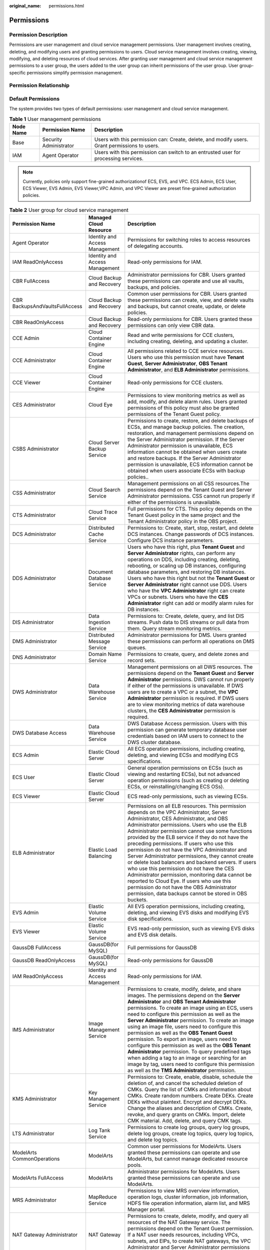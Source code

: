 :original_name: permissions.html

.. _permissions:

Permissions
===========

Permission Description
----------------------

Permissions are user management and cloud service management permissions. User management involves creating, deleting, and modifying users and granting permissions to users. Cloud service management involves creating, viewing, modifying, and deleting resources of cloud services. After granting user management and cloud service management permissions to a user group, the users added to the user group can inherit permissions of the user group. User group-specific permissions simplify permission management.

Permission Relationship
-----------------------

|image1|

Default Permissions
-------------------

The system provides two types of default permissions: user management and cloud service management.

.. table:: **Table 1** User management permissions

   +-----------+------------------------+-----------------------------------------------------------------------------------------------+
   | Node Name | Permission Name        | Description                                                                                   |
   +===========+========================+===============================================================================================+
   | Base      | Security Administrator | Users with this permission can: Create, delete, and modify users. Grant permissions to users. |
   +-----------+------------------------+-----------------------------------------------------------------------------------------------+
   | IAM       | Agent Operator         | Users with this permission can switch to an entrusted user for processing services.           |
   +-----------+------------------------+-----------------------------------------------------------------------------------------------+

.. note::

   Currently, policies only support fine-grained authorizationof ECS, EVS, and VPC. ECS Admin, ECS User, ECS Viewer, EVS Admin, EVS Viewer,VPC Admin, and VPC Viewer are preset fine-grained authorization policies.

.. table:: **Table 2** User group for cloud service management

   +--------------------------------+-----------------------------------+------------------------------------------------------------------------------------------------------------------------------------------------------------------------------------------------------------------------------------------------------------------------------------------------------------------------------------------------------------------------------------------------------------------------------------------------------------------------------------------------------------------------------------------------------------------------------------------------------------------------------------------------------------------------------------------------------------------------------------------------------------+
   | Permission Name                | Managed Cloud Resource            | Description                                                                                                                                                                                                                                                                                                                                                                                                                                                                                                                                                                                                                                                                                                                                                |
   +================================+===================================+============================================================================================================================================================================================================================================================================================================================================================================================================================================================================================================================================================================================================================================================================================================================================================+
   | Agent Operator                 | Identity and Access Management    | Permissions for switching roles to access resources of delegating accounts.                                                                                                                                                                                                                                                                                                                                                                                                                                                                                                                                                                                                                                                                                |
   +--------------------------------+-----------------------------------+------------------------------------------------------------------------------------------------------------------------------------------------------------------------------------------------------------------------------------------------------------------------------------------------------------------------------------------------------------------------------------------------------------------------------------------------------------------------------------------------------------------------------------------------------------------------------------------------------------------------------------------------------------------------------------------------------------------------------------------------------------+
   | IAM ReadOnlyAccess             | Identity and Access Management    | Read-only permissions for IAM.                                                                                                                                                                                                                                                                                                                                                                                                                                                                                                                                                                                                                                                                                                                             |
   +--------------------------------+-----------------------------------+------------------------------------------------------------------------------------------------------------------------------------------------------------------------------------------------------------------------------------------------------------------------------------------------------------------------------------------------------------------------------------------------------------------------------------------------------------------------------------------------------------------------------------------------------------------------------------------------------------------------------------------------------------------------------------------------------------------------------------------------------------+
   | CBR FullAccess                 | Cloud Backup and Recovery         | Administrator permissions for CBR. Users granted these permissions can operate and use all vaults, backups, and policies.                                                                                                                                                                                                                                                                                                                                                                                                                                                                                                                                                                                                                                  |
   +--------------------------------+-----------------------------------+------------------------------------------------------------------------------------------------------------------------------------------------------------------------------------------------------------------------------------------------------------------------------------------------------------------------------------------------------------------------------------------------------------------------------------------------------------------------------------------------------------------------------------------------------------------------------------------------------------------------------------------------------------------------------------------------------------------------------------------------------------+
   | CBR BackupsAndVaultsFullAccess | Cloud Backup and Recovery         | Common user permissions for CBR. Users granted these permissions can create, view, and delete vaults and backups, but cannot create, update, or delete policies.                                                                                                                                                                                                                                                                                                                                                                                                                                                                                                                                                                                           |
   +--------------------------------+-----------------------------------+------------------------------------------------------------------------------------------------------------------------------------------------------------------------------------------------------------------------------------------------------------------------------------------------------------------------------------------------------------------------------------------------------------------------------------------------------------------------------------------------------------------------------------------------------------------------------------------------------------------------------------------------------------------------------------------------------------------------------------------------------------+
   | CBR ReadOnlyAccess             | Cloud Backup and Recovery         | Read-only permissions for CBR. Users granted these permissions can only view CBR data.                                                                                                                                                                                                                                                                                                                                                                                                                                                                                                                                                                                                                                                                     |
   +--------------------------------+-----------------------------------+------------------------------------------------------------------------------------------------------------------------------------------------------------------------------------------------------------------------------------------------------------------------------------------------------------------------------------------------------------------------------------------------------------------------------------------------------------------------------------------------------------------------------------------------------------------------------------------------------------------------------------------------------------------------------------------------------------------------------------------------------------+
   | CCE Admin                      | Cloud Container Engine            | Read and write permissions for CCE clusters, including creating, deleting, and updating a cluster.                                                                                                                                                                                                                                                                                                                                                                                                                                                                                                                                                                                                                                                         |
   +--------------------------------+-----------------------------------+------------------------------------------------------------------------------------------------------------------------------------------------------------------------------------------------------------------------------------------------------------------------------------------------------------------------------------------------------------------------------------------------------------------------------------------------------------------------------------------------------------------------------------------------------------------------------------------------------------------------------------------------------------------------------------------------------------------------------------------------------------+
   | CCE Administrator              | Cloud Container Engine            | All permissions related to CCE service resources. Users who use this permission must have **Tenant Guest**, **Server Administrator**, **OBS Tenant Administrator**, and **ELB Administrator** permissions.                                                                                                                                                                                                                                                                                                                                                                                                                                                                                                                                                 |
   +--------------------------------+-----------------------------------+------------------------------------------------------------------------------------------------------------------------------------------------------------------------------------------------------------------------------------------------------------------------------------------------------------------------------------------------------------------------------------------------------------------------------------------------------------------------------------------------------------------------------------------------------------------------------------------------------------------------------------------------------------------------------------------------------------------------------------------------------------+
   | CCE Viewer                     | Cloud Container Engine            | Read-only permissions for CCE clusters.                                                                                                                                                                                                                                                                                                                                                                                                                                                                                                                                                                                                                                                                                                                    |
   +--------------------------------+-----------------------------------+------------------------------------------------------------------------------------------------------------------------------------------------------------------------------------------------------------------------------------------------------------------------------------------------------------------------------------------------------------------------------------------------------------------------------------------------------------------------------------------------------------------------------------------------------------------------------------------------------------------------------------------------------------------------------------------------------------------------------------------------------------+
   | CES Administrator              | Cloud Eye                         | Permissions to view monitoring metrics as well as add, modify, and delete alarm rules. Users granted permissions of this policy must also be granted permissions of the Tenant Guest policy.                                                                                                                                                                                                                                                                                                                                                                                                                                                                                                                                                               |
   +--------------------------------+-----------------------------------+------------------------------------------------------------------------------------------------------------------------------------------------------------------------------------------------------------------------------------------------------------------------------------------------------------------------------------------------------------------------------------------------------------------------------------------------------------------------------------------------------------------------------------------------------------------------------------------------------------------------------------------------------------------------------------------------------------------------------------------------------------+
   | CSBS Administrator             | Cloud Server Backup Service       | Permissions to create, restore, and delete backups of ECSs, and manage backup policies. The creation, restoration, and management permissions depend on the Server Administrator permission. If the Server Administrator permission is unavailable, ECS information cannot be obtained when users create and restore backups. If the Server Administrator permission is unavailable, ECS information cannot be obtained when users associate ECSs with backup policies..                                                                                                                                                                                                                                                                                   |
   +--------------------------------+-----------------------------------+------------------------------------------------------------------------------------------------------------------------------------------------------------------------------------------------------------------------------------------------------------------------------------------------------------------------------------------------------------------------------------------------------------------------------------------------------------------------------------------------------------------------------------------------------------------------------------------------------------------------------------------------------------------------------------------------------------------------------------------------------------+
   | CSS Administrator              | Cloud Search Service              | Management permissions on all CSS resources.The permissions depend on the Tenant Guest and Server Administrator permissions. CSS cannot run properly if either of the permissions is unavailable.                                                                                                                                                                                                                                                                                                                                                                                                                                                                                                                                                          |
   +--------------------------------+-----------------------------------+------------------------------------------------------------------------------------------------------------------------------------------------------------------------------------------------------------------------------------------------------------------------------------------------------------------------------------------------------------------------------------------------------------------------------------------------------------------------------------------------------------------------------------------------------------------------------------------------------------------------------------------------------------------------------------------------------------------------------------------------------------+
   | CTS Administrator              | Cloud Trace Service               | Full permissions for CTS. This policy depends on the Tenant Guest policy in the same project and the Tenant Administrator policy in the OBS project.                                                                                                                                                                                                                                                                                                                                                                                                                                                                                                                                                                                                       |
   +--------------------------------+-----------------------------------+------------------------------------------------------------------------------------------------------------------------------------------------------------------------------------------------------------------------------------------------------------------------------------------------------------------------------------------------------------------------------------------------------------------------------------------------------------------------------------------------------------------------------------------------------------------------------------------------------------------------------------------------------------------------------------------------------------------------------------------------------------+
   | DCS Administrator              | Distributed Cache Service         | Permissions to: Create, start, stop, restart, and delete DCS instances. Change passwords of DCS instances. Configure DCS instance parameters.                                                                                                                                                                                                                                                                                                                                                                                                                                                                                                                                                                                                              |
   +--------------------------------+-----------------------------------+------------------------------------------------------------------------------------------------------------------------------------------------------------------------------------------------------------------------------------------------------------------------------------------------------------------------------------------------------------------------------------------------------------------------------------------------------------------------------------------------------------------------------------------------------------------------------------------------------------------------------------------------------------------------------------------------------------------------------------------------------------+
   | DDS Administrator              | Document Database Service         | Users who have this right, plus **Tenant Guest** and **Server Administrator** rights, can perform any operations on DDS, including creating, deleting, rebooting, or scaling up DB instances, configuring database parameters, and restoring DB instances. Users who have this right but not the **Tenant Guest** or **Server Administrator** right cannot use DDS. Users who have the **VPC Administrator** right can create VPCs or subnets. Users who have the **CES Administrator** right can add or modify alarm rules for DB instances.                                                                                                                                                                                                              |
   +--------------------------------+-----------------------------------+------------------------------------------------------------------------------------------------------------------------------------------------------------------------------------------------------------------------------------------------------------------------------------------------------------------------------------------------------------------------------------------------------------------------------------------------------------------------------------------------------------------------------------------------------------------------------------------------------------------------------------------------------------------------------------------------------------------------------------------------------------+
   | DIS Administrator              | Data Ingestion Service            | Permissions to: Create, delete, query, and list DIS streams. Push data to DIS streams or pull data from them. Query stream monitoring metrics.                                                                                                                                                                                                                                                                                                                                                                                                                                                                                                                                                                                                             |
   +--------------------------------+-----------------------------------+------------------------------------------------------------------------------------------------------------------------------------------------------------------------------------------------------------------------------------------------------------------------------------------------------------------------------------------------------------------------------------------------------------------------------------------------------------------------------------------------------------------------------------------------------------------------------------------------------------------------------------------------------------------------------------------------------------------------------------------------------------+
   | DMS Administrator              | Distributed Message Service       | Administrator permissions for DMS. Users granted these permissions can perform all operations on DMS queues.                                                                                                                                                                                                                                                                                                                                                                                                                                                                                                                                                                                                                                               |
   +--------------------------------+-----------------------------------+------------------------------------------------------------------------------------------------------------------------------------------------------------------------------------------------------------------------------------------------------------------------------------------------------------------------------------------------------------------------------------------------------------------------------------------------------------------------------------------------------------------------------------------------------------------------------------------------------------------------------------------------------------------------------------------------------------------------------------------------------------+
   | DNS Administrator              | Domain Name Service               | Permissions to create, query, and delete zones and record sets.                                                                                                                                                                                                                                                                                                                                                                                                                                                                                                                                                                                                                                                                                            |
   +--------------------------------+-----------------------------------+------------------------------------------------------------------------------------------------------------------------------------------------------------------------------------------------------------------------------------------------------------------------------------------------------------------------------------------------------------------------------------------------------------------------------------------------------------------------------------------------------------------------------------------------------------------------------------------------------------------------------------------------------------------------------------------------------------------------------------------------------------+
   | DWS Administrator              | Data Warehouse Service            | Management permissions on all DWS resources. The permissions depend on the **Tenant Guest** and **Server Administrator** permissions. DWS cannot run properly if either of the permissions is unavailable. If DWS users are to create a VPC or a subnet, the **VPC Administrator** permission is required. If DWS users are to view monitoring metrics of data warehouse clusters, the **CES Administrator** permission is required.                                                                                                                                                                                                                                                                                                                       |
   +--------------------------------+-----------------------------------+------------------------------------------------------------------------------------------------------------------------------------------------------------------------------------------------------------------------------------------------------------------------------------------------------------------------------------------------------------------------------------------------------------------------------------------------------------------------------------------------------------------------------------------------------------------------------------------------------------------------------------------------------------------------------------------------------------------------------------------------------------+
   | DWS Database Access            | Data Warehouse Service            | DWS Database Access permission. Users with this permission can generate temporary database user credentials based on IAM users to connect to the DWS cluster database.                                                                                                                                                                                                                                                                                                                                                                                                                                                                                                                                                                                     |
   +--------------------------------+-----------------------------------+------------------------------------------------------------------------------------------------------------------------------------------------------------------------------------------------------------------------------------------------------------------------------------------------------------------------------------------------------------------------------------------------------------------------------------------------------------------------------------------------------------------------------------------------------------------------------------------------------------------------------------------------------------------------------------------------------------------------------------------------------------+
   | ECS Admin                      | Elastic Cloud Server              | All ECS operation permissions, including creating, deleting, and viewing ECSs and modifying ECS specifications.                                                                                                                                                                                                                                                                                                                                                                                                                                                                                                                                                                                                                                            |
   +--------------------------------+-----------------------------------+------------------------------------------------------------------------------------------------------------------------------------------------------------------------------------------------------------------------------------------------------------------------------------------------------------------------------------------------------------------------------------------------------------------------------------------------------------------------------------------------------------------------------------------------------------------------------------------------------------------------------------------------------------------------------------------------------------------------------------------------------------+
   | ECS User                       | Elastic Cloud Server              | General operation permissions on ECSs (such as viewing and restarting ECSs), but not advanced operation permissions (such as creating or deleting ECSs, or reinstalling/changing ECS OSs).                                                                                                                                                                                                                                                                                                                                                                                                                                                                                                                                                                 |
   +--------------------------------+-----------------------------------+------------------------------------------------------------------------------------------------------------------------------------------------------------------------------------------------------------------------------------------------------------------------------------------------------------------------------------------------------------------------------------------------------------------------------------------------------------------------------------------------------------------------------------------------------------------------------------------------------------------------------------------------------------------------------------------------------------------------------------------------------------+
   | ECS Viewer                     | Elastic Cloud Server              | ECS read-only permissions, such as viewing ECSs.                                                                                                                                                                                                                                                                                                                                                                                                                                                                                                                                                                                                                                                                                                           |
   +--------------------------------+-----------------------------------+------------------------------------------------------------------------------------------------------------------------------------------------------------------------------------------------------------------------------------------------------------------------------------------------------------------------------------------------------------------------------------------------------------------------------------------------------------------------------------------------------------------------------------------------------------------------------------------------------------------------------------------------------------------------------------------------------------------------------------------------------------+
   | ELB Administrator              | Elastic Load Balancing            | Permissions on all ELB resources. This permission depends on the VPC Administrator, Server Administrator, CES Administrator, and OBS Administrator permissions. Users who use the ELB Administrator permission cannot use some functions provided by the ELB service if they do not have the preceding permissions. If users who use this permission do not have the VPC Administrator and Server Administrator permissions, they cannot create or delete load balancers and backend servers. If users who use this permission do not have the CES Administrator permission, monitoring data cannot be reported to Cloud Eye. If users who use this permission do not have the OBS Administrator permission, data backups cannot be stored in OBS buckets. |
   +--------------------------------+-----------------------------------+------------------------------------------------------------------------------------------------------------------------------------------------------------------------------------------------------------------------------------------------------------------------------------------------------------------------------------------------------------------------------------------------------------------------------------------------------------------------------------------------------------------------------------------------------------------------------------------------------------------------------------------------------------------------------------------------------------------------------------------------------------+
   | EVS Admin                      | Elastic Volume Service            | All EVS operation permissions, including creating, deleting, and viewing EVS disks and modifying EVS disk specifications.                                                                                                                                                                                                                                                                                                                                                                                                                                                                                                                                                                                                                                  |
   +--------------------------------+-----------------------------------+------------------------------------------------------------------------------------------------------------------------------------------------------------------------------------------------------------------------------------------------------------------------------------------------------------------------------------------------------------------------------------------------------------------------------------------------------------------------------------------------------------------------------------------------------------------------------------------------------------------------------------------------------------------------------------------------------------------------------------------------------------+
   | EVS Viewer                     | Elastic Volume Service            | EVS read-only permission, such as viewing EVS disks and EVS disk details.                                                                                                                                                                                                                                                                                                                                                                                                                                                                                                                                                                                                                                                                                  |
   +--------------------------------+-----------------------------------+------------------------------------------------------------------------------------------------------------------------------------------------------------------------------------------------------------------------------------------------------------------------------------------------------------------------------------------------------------------------------------------------------------------------------------------------------------------------------------------------------------------------------------------------------------------------------------------------------------------------------------------------------------------------------------------------------------------------------------------------------------+
   | GaussDB FullAccess             | GaussDB(for MySQL)                | Full permissions for GaussDB                                                                                                                                                                                                                                                                                                                                                                                                                                                                                                                                                                                                                                                                                                                               |
   +--------------------------------+-----------------------------------+------------------------------------------------------------------------------------------------------------------------------------------------------------------------------------------------------------------------------------------------------------------------------------------------------------------------------------------------------------------------------------------------------------------------------------------------------------------------------------------------------------------------------------------------------------------------------------------------------------------------------------------------------------------------------------------------------------------------------------------------------------+
   | GaussDB ReadOnlyAccess         | GaussDB(for MySQL)                | Read-only permissions for GaussDB                                                                                                                                                                                                                                                                                                                                                                                                                                                                                                                                                                                                                                                                                                                          |
   +--------------------------------+-----------------------------------+------------------------------------------------------------------------------------------------------------------------------------------------------------------------------------------------------------------------------------------------------------------------------------------------------------------------------------------------------------------------------------------------------------------------------------------------------------------------------------------------------------------------------------------------------------------------------------------------------------------------------------------------------------------------------------------------------------------------------------------------------------+
   | IAM ReadOnlyAccess             | Identity and Access Management    | Read-only permissions for IAM.                                                                                                                                                                                                                                                                                                                                                                                                                                                                                                                                                                                                                                                                                                                             |
   +--------------------------------+-----------------------------------+------------------------------------------------------------------------------------------------------------------------------------------------------------------------------------------------------------------------------------------------------------------------------------------------------------------------------------------------------------------------------------------------------------------------------------------------------------------------------------------------------------------------------------------------------------------------------------------------------------------------------------------------------------------------------------------------------------------------------------------------------------+
   | IMS Administrator              | Image Management Service          | Permissions to create, modify, delete, and share images. The permissions depend on the **Server Administrator** and **OBS Tenant Administrator** permissions. To create an image using an ECS, users need to configure this permission as well as the **Server Administrator** permission. To create an image using an image file, users need to configure this permission as well as the **OBS Tenant Guest** permission. To export an image, users need to configure this permission as well as the **OBS Tenant Administrator** permission. To query predefined tags when adding a tag to an image or searching for an image by tag, users need to configure this permission as well as the **TMS Administrator** permission.                           |
   +--------------------------------+-----------------------------------+------------------------------------------------------------------------------------------------------------------------------------------------------------------------------------------------------------------------------------------------------------------------------------------------------------------------------------------------------------------------------------------------------------------------------------------------------------------------------------------------------------------------------------------------------------------------------------------------------------------------------------------------------------------------------------------------------------------------------------------------------------+
   | KMS Administrator              | Key Management Service            | Permissions to: Create, enable, disable, schedule the deletion of, and cancel the scheduled deletion of CMKs. Query the list of CMKs and information about CMKs. Create random numbers. Create DEKs. Create DEKs without plaintext. Encrypt and decrypt DEKs. Change the aliases and description of CMKs. Create, revoke, and query grants on CMKs. Import, delete CMK material. Add, delete, and query CMK tags.                                                                                                                                                                                                                                                                                                                                          |
   +--------------------------------+-----------------------------------+------------------------------------------------------------------------------------------------------------------------------------------------------------------------------------------------------------------------------------------------------------------------------------------------------------------------------------------------------------------------------------------------------------------------------------------------------------------------------------------------------------------------------------------------------------------------------------------------------------------------------------------------------------------------------------------------------------------------------------------------------------+
   | LTS Administrator              | Log Tank Service                  | Permissions to create log groups, query log groups, delete log groups, create log topics, query log topics, and delete log topics.                                                                                                                                                                                                                                                                                                                                                                                                                                                                                                                                                                                                                         |
   +--------------------------------+-----------------------------------+------------------------------------------------------------------------------------------------------------------------------------------------------------------------------------------------------------------------------------------------------------------------------------------------------------------------------------------------------------------------------------------------------------------------------------------------------------------------------------------------------------------------------------------------------------------------------------------------------------------------------------------------------------------------------------------------------------------------------------------------------------+
   | ModelArts CommonOperations     | ModelArts                         | Common user permissions for ModelArts. Users granted these permissions can operate and use ModelArts, but cannot manage dedicated resource pools.                                                                                                                                                                                                                                                                                                                                                                                                                                                                                                                                                                                                          |
   +--------------------------------+-----------------------------------+------------------------------------------------------------------------------------------------------------------------------------------------------------------------------------------------------------------------------------------------------------------------------------------------------------------------------------------------------------------------------------------------------------------------------------------------------------------------------------------------------------------------------------------------------------------------------------------------------------------------------------------------------------------------------------------------------------------------------------------------------------+
   | ModelArts FullAccess           | ModelArts                         | Administrator permissions for ModelArts. Users granted these permissions can operate and use ModelArts.                                                                                                                                                                                                                                                                                                                                                                                                                                                                                                                                                                                                                                                    |
   +--------------------------------+-----------------------------------+------------------------------------------------------------------------------------------------------------------------------------------------------------------------------------------------------------------------------------------------------------------------------------------------------------------------------------------------------------------------------------------------------------------------------------------------------------------------------------------------------------------------------------------------------------------------------------------------------------------------------------------------------------------------------------------------------------------------------------------------------------+
   | MRS Administrator              | MapReduce Service                 | Permissions to view MRS overview information, operation logs, cluster information, job information, HDFS file operation information, alarm list, and MRS Manager portal.                                                                                                                                                                                                                                                                                                                                                                                                                                                                                                                                                                                   |
   +--------------------------------+-----------------------------------+------------------------------------------------------------------------------------------------------------------------------------------------------------------------------------------------------------------------------------------------------------------------------------------------------------------------------------------------------------------------------------------------------------------------------------------------------------------------------------------------------------------------------------------------------------------------------------------------------------------------------------------------------------------------------------------------------------------------------------------------------------+
   | NAT Gateway Administrator      | NAT Gateway                       | Permissions to create, delete, modify, and query all resources of the NAT Gateway service. The permissions depend on the Tenant Guest permission. If a NAT user needs resources, including VPCs, subnets, and EIPs, to create NAT gateways, the VPC Administrator and Server Administrator permissions are required.                                                                                                                                                                                                                                                                                                                                                                                                                                       |
   +--------------------------------+-----------------------------------+------------------------------------------------------------------------------------------------------------------------------------------------------------------------------------------------------------------------------------------------------------------------------------------------------------------------------------------------------------------------------------------------------------------------------------------------------------------------------------------------------------------------------------------------------------------------------------------------------------------------------------------------------------------------------------------------------------------------------------------------------------+
   | OBS Buckets Viewer             | Object Storage Service            | Operation permissions: listing buckets, obtaining basic bucket information, obtaining bucket metadata, and listing objects.                                                                                                                                                                                                                                                                                                                                                                                                                                                                                                                                                                                                                                |
   +--------------------------------+-----------------------------------+------------------------------------------------------------------------------------------------------------------------------------------------------------------------------------------------------------------------------------------------------------------------------------------------------------------------------------------------------------------------------------------------------------------------------------------------------------------------------------------------------------------------------------------------------------------------------------------------------------------------------------------------------------------------------------------------------------------------------------------------------------+
   | RDS Administrator              | Relational Database Service       | Users who have this right, plus **Tenant Guest** and **Server Administrator** rights, can perform any operations on RDS and DDS, including creating, deleting, rebooting, or scaling up DB instances, configuring database parameters, and restoring DB instances. Users who have this right but not the **Tenant Guest** or **Server Administrator** right cannot use RDS and DDS. NOTE Users who have the **VPC Administrator** right can create VPCs or subnets. Users who have the **CES Administrator** right can add or modify alarm rules for DB instances.                                                                                                                                                                                         |
   +--------------------------------+-----------------------------------+------------------------------------------------------------------------------------------------------------------------------------------------------------------------------------------------------------------------------------------------------------------------------------------------------------------------------------------------------------------------------------------------------------------------------------------------------------------------------------------------------------------------------------------------------------------------------------------------------------------------------------------------------------------------------------------------------------------------------------------------------------+
   | RTS Administrator              | Resource Template Service         | Operation permissions: All operations on RTS. To orchestrate a resource, users with this permission must also have the **Administrator** permission. For example: Users with this permission and the **Server Administrator** permission can create stacks for ECS, VPC, EVS, and IMS resources. Users with this permission and the **ELB Administrator** permission can create an ELB resource stack.                                                                                                                                                                                                                                                                                                                                                     |
   +--------------------------------+-----------------------------------+------------------------------------------------------------------------------------------------------------------------------------------------------------------------------------------------------------------------------------------------------------------------------------------------------------------------------------------------------------------------------------------------------------------------------------------------------------------------------------------------------------------------------------------------------------------------------------------------------------------------------------------------------------------------------------------------------------------------------------------------------------+
   | SDRS Administrator             | Storage Disaster Recovery Service | Users with this permission can create, modify, delete, and query SDRS resources.                                                                                                                                                                                                                                                                                                                                                                                                                                                                                                                                                                                                                                                                           |
   +--------------------------------+-----------------------------------+------------------------------------------------------------------------------------------------------------------------------------------------------------------------------------------------------------------------------------------------------------------------------------------------------------------------------------------------------------------------------------------------------------------------------------------------------------------------------------------------------------------------------------------------------------------------------------------------------------------------------------------------------------------------------------------------------------------------------------------------------------+
   | Security Administrator         | Base                              | Full permissions for IAM.                                                                                                                                                                                                                                                                                                                                                                                                                                                                                                                                                                                                                                                                                                                                  |
   +--------------------------------+-----------------------------------+------------------------------------------------------------------------------------------------------------------------------------------------------------------------------------------------------------------------------------------------------------------------------------------------------------------------------------------------------------------------------------------------------------------------------------------------------------------------------------------------------------------------------------------------------------------------------------------------------------------------------------------------------------------------------------------------------------------------------------------------------------+
   | Server Administrator           | Base                              | For the EVS service, users with this permission can create, modify, and delete EVS disks. For the ECS service, users with this permission can create, modify, and delete ECSs.This role must be used together with the Tenant Guest role in the same project. For the VPC service, users with this permission and the Tenant Guest permission can perform all operations on security groups, security group rules, ports, firewalls, elastic IP addresses (EIPs), and bandwidth. For the IMS service, users with this permission can create, delete, query, and modify images.This role must be used together with the IMS Administrator role in the same project.                                                                                         |
   +--------------------------------+-----------------------------------+------------------------------------------------------------------------------------------------------------------------------------------------------------------------------------------------------------------------------------------------------------------------------------------------------------------------------------------------------------------------------------------------------------------------------------------------------------------------------------------------------------------------------------------------------------------------------------------------------------------------------------------------------------------------------------------------------------------------------------------------------------+
   | SFS Administrator              | Scalable File Service             | Users with both this permission and the **Tenant Guest** permission can create, delete, query, expand, and downsize the file system.                                                                                                                                                                                                                                                                                                                                                                                                                                                                                                                                                                                                                       |
   +--------------------------------+-----------------------------------+------------------------------------------------------------------------------------------------------------------------------------------------------------------------------------------------------------------------------------------------------------------------------------------------------------------------------------------------------------------------------------------------------------------------------------------------------------------------------------------------------------------------------------------------------------------------------------------------------------------------------------------------------------------------------------------------------------------------------------------------------------+
   | SFS Turbo Administrator        | Scalable File Service             | Users with both this permission and the Tenant Guest permission can create, delete, query, and expand the SFS Turbo file system.                                                                                                                                                                                                                                                                                                                                                                                                                                                                                                                                                                                                                           |
   +--------------------------------+-----------------------------------+------------------------------------------------------------------------------------------------------------------------------------------------------------------------------------------------------------------------------------------------------------------------------------------------------------------------------------------------------------------------------------------------------------------------------------------------------------------------------------------------------------------------------------------------------------------------------------------------------------------------------------------------------------------------------------------------------------------------------------------------------------+
   | SFS Turbo Viewer               | Scalable File Service             | Read-only permissions. Users granted these permissions can only view file system data.                                                                                                                                                                                                                                                                                                                                                                                                                                                                                                                                                                                                                                                                     |
   +--------------------------------+-----------------------------------+------------------------------------------------------------------------------------------------------------------------------------------------------------------------------------------------------------------------------------------------------------------------------------------------------------------------------------------------------------------------------------------------------------------------------------------------------------------------------------------------------------------------------------------------------------------------------------------------------------------------------------------------------------------------------------------------------------------------------------------------------------+
   | SMN Administrator              | Simple Message Notification       | Permissions to: Create, modify, delete, and view topics. Create, delete, and view subscriptions. Create, modify, delete, and view message templates.                                                                                                                                                                                                                                                                                                                                                                                                                                                                                                                                                                                                       |
   +--------------------------------+-----------------------------------+------------------------------------------------------------------------------------------------------------------------------------------------------------------------------------------------------------------------------------------------------------------------------------------------------------------------------------------------------------------------------------------------------------------------------------------------------------------------------------------------------------------------------------------------------------------------------------------------------------------------------------------------------------------------------------------------------------------------------------------------------------+
   | SWR Administrator              | Software Repository for Container | All SWR operation permissions, including pushing and pulling images, and granting permissions.                                                                                                                                                                                                                                                                                                                                                                                                                                                                                                                                                                                                                                                             |
   +--------------------------------+-----------------------------------+------------------------------------------------------------------------------------------------------------------------------------------------------------------------------------------------------------------------------------------------------------------------------------------------------------------------------------------------------------------------------------------------------------------------------------------------------------------------------------------------------------------------------------------------------------------------------------------------------------------------------------------------------------------------------------------------------------------------------------------------------------+
   | Tenant Administrator           | Base                              | Administrator permissions for all services except IAM.                                                                                                                                                                                                                                                                                                                                                                                                                                                                                                                                                                                                                                                                                                     |
   +--------------------------------+-----------------------------------+------------------------------------------------------------------------------------------------------------------------------------------------------------------------------------------------------------------------------------------------------------------------------------------------------------------------------------------------------------------------------------------------------------------------------------------------------------------------------------------------------------------------------------------------------------------------------------------------------------------------------------------------------------------------------------------------------------------------------------------------------------+
   | Tenant Guest                   | Base                              | Read-only permissions for all services except IAM.                                                                                                                                                                                                                                                                                                                                                                                                                                                                                                                                                                                                                                                                                                         |
   +--------------------------------+-----------------------------------+------------------------------------------------------------------------------------------------------------------------------------------------------------------------------------------------------------------------------------------------------------------------------------------------------------------------------------------------------------------------------------------------------------------------------------------------------------------------------------------------------------------------------------------------------------------------------------------------------------------------------------------------------------------------------------------------------------------------------------------------------------+
   | TMS Administrator              | Tag Management Service            | Users with this permission can create, modify, and delete predefined tags.                                                                                                                                                                                                                                                                                                                                                                                                                                                                                                                                                                                                                                                                                 |
   +--------------------------------+-----------------------------------+------------------------------------------------------------------------------------------------------------------------------------------------------------------------------------------------------------------------------------------------------------------------------------------------------------------------------------------------------------------------------------------------------------------------------------------------------------------------------------------------------------------------------------------------------------------------------------------------------------------------------------------------------------------------------------------------------------------------------------------------------------+
   | VBS Administrator              | Volume Backup Service             | Permissions to create backups, delete backups, and restore data using backups. This permission depends on the **ServerAdministrator** and **Tenant Guest** permissions. The VBS administrator must have permissions to manage EVS disks and read images.                                                                                                                                                                                                                                                                                                                                                                                                                                                                                                   |
   +--------------------------------+-----------------------------------+------------------------------------------------------------------------------------------------------------------------------------------------------------------------------------------------------------------------------------------------------------------------------------------------------------------------------------------------------------------------------------------------------------------------------------------------------------------------------------------------------------------------------------------------------------------------------------------------------------------------------------------------------------------------------------------------------------------------------------------------------------+
   | VPC Admin                      | Virtual Private Cloud             | All VPC operation permissions, including creating, querying, modifying, and deleting VPCs, subnets, and security groups.                                                                                                                                                                                                                                                                                                                                                                                                                                                                                                                                                                                                                                   |
   +--------------------------------+-----------------------------------+------------------------------------------------------------------------------------------------------------------------------------------------------------------------------------------------------------------------------------------------------------------------------------------------------------------------------------------------------------------------------------------------------------------------------------------------------------------------------------------------------------------------------------------------------------------------------------------------------------------------------------------------------------------------------------------------------------------------------------------------------------+
   | VPC Administrator              | Virtual Private Cloud             | All operation permissions on VPCs, subnets, ports, VPNs, and Direct Connect resources. A user with the VPC Administrator permission must have the Tenant Guest permission.                                                                                                                                                                                                                                                                                                                                                                                                                                                                                                                                                                                 |
   +--------------------------------+-----------------------------------+------------------------------------------------------------------------------------------------------------------------------------------------------------------------------------------------------------------------------------------------------------------------------------------------------------------------------------------------------------------------------------------------------------------------------------------------------------------------------------------------------------------------------------------------------------------------------------------------------------------------------------------------------------------------------------------------------------------------------------------------------------+
   | VPC Viewer                     | Virtual Private Cloud             | VPC real-only permission, such as querying VPCs.                                                                                                                                                                                                                                                                                                                                                                                                                                                                                                                                                                                                                                                                                                           |
   +--------------------------------+-----------------------------------+------------------------------------------------------------------------------------------------------------------------------------------------------------------------------------------------------------------------------------------------------------------------------------------------------------------------------------------------------------------------------------------------------------------------------------------------------------------------------------------------------------------------------------------------------------------------------------------------------------------------------------------------------------------------------------------------------------------------------------------------------------+
   | VPCEndpoint Administrator      | VPC Endpoint                      | Full permissions for VPCEP. This role must be used together with the **Server Administrator**, **VPC Administrator**, and **DNS Administrator** roles in the same project.                                                                                                                                                                                                                                                                                                                                                                                                                                                                                                                                                                                 |
   +--------------------------------+-----------------------------------+------------------------------------------------------------------------------------------------------------------------------------------------------------------------------------------------------------------------------------------------------------------------------------------------------------------------------------------------------------------------------------------------------------------------------------------------------------------------------------------------------------------------------------------------------------------------------------------------------------------------------------------------------------------------------------------------------------------------------------------------------------+
   | WAF Administrator              | Web Application Firewall          | Permissions to: Create and delete WAF instances. Configure, enable, disable WAF instances. Modify the protection policies of WAF instances. Configure alarm notification for WAF instances. Query the WAF instance list and details. Authenticate the domain name of a WAF instance.                                                                                                                                                                                                                                                                                                                                                                                                                                                                       |
   +--------------------------------+-----------------------------------+------------------------------------------------------------------------------------------------------------------------------------------------------------------------------------------------------------------------------------------------------------------------------------------------------------------------------------------------------------------------------------------------------------------------------------------------------------------------------------------------------------------------------------------------------------------------------------------------------------------------------------------------------------------------------------------------------------------------------------------------------------+
   | Anti-DDoS Administrator        | Anti-DDoS                         | Permissions to enable, disable, and modify configurations. This permission depends on the **Tenant Guest** permission and must have permission to query EIPs in VPCs.                                                                                                                                                                                                                                                                                                                                                                                                                                                                                                                                                                                      |
   +--------------------------------+-----------------------------------+------------------------------------------------------------------------------------------------------------------------------------------------------------------------------------------------------------------------------------------------------------------------------------------------------------------------------------------------------------------------------------------------------------------------------------------------------------------------------------------------------------------------------------------------------------------------------------------------------------------------------------------------------------------------------------------------------------------------------------------------------------+
   | DRS Administrator              | Data Replication Service          | Basic permission, which must be added when DRS is used.Dependent on the Tenant Guest, Server Administrator, and RDS Administrator policies.                                                                                                                                                                                                                                                                                                                                                                                                                                                                                                                                                                                                                |
   +--------------------------------+-----------------------------------+------------------------------------------------------------------------------------------------------------------------------------------------------------------------------------------------------------------------------------------------------------------------------------------------------------------------------------------------------------------------------------------------------------------------------------------------------------------------------------------------------------------------------------------------------------------------------------------------------------------------------------------------------------------------------------------------------------------------------------------------------------+

.. |image1| image:: /_static/images/en-us_image_0000001655594621.png
